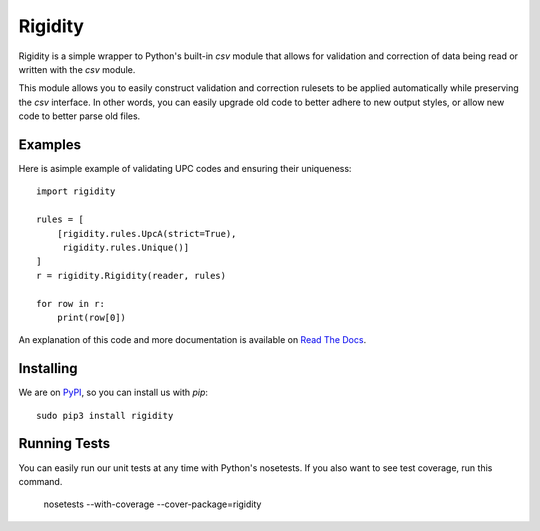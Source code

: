 Rigidity
========

.. image:: https://travis-ci.org/austinhartzheim/rigidity.svg?branch=master
   :target: https://travis-ci.org/austinhartzheim/rigidity
.. image:: https://coveralls.io/repos/austinhartzheim/rigidity/badge.svg?branch=master&service=github
   :target: https://coveralls.io/github/austinhartzheim/rigidity?branch=master 


Rigidity is a simple wrapper to Python's built-in `csv` module that allows for validation and correction of data being read or written with the `csv` module.

This module allows you to easily construct validation and correction rulesets to be applied automatically while preserving the `csv` interface. In other words, you can easily upgrade old code to better adhere to new output styles, or allow new code to better parse old files.

Examples
--------
Here is asimple example of validating UPC codes and ensuring their uniqueness::

   import rigidity
   
   rules = [
       [rigidity.rules.UpcA(strict=True),
        rigidity.rules.Unique()]
   ]
   r = rigidity.Rigidity(reader, rules)
   
   for row in r:
       print(row[0])

An explanation of this code and more documentation is available on `Read The Docs`_.

.. _Read The Docs: https://rigidity.readthedocs.io/en/latest/

Installing
----------
We are on `PyPI`_, so you can install us with `pip`::

   sudo pip3 install rigidity

.. _PyPI: https://pypi.python.org/pypi/rigidity/

Running Tests
-------------
You can easily run our unit tests at any time with Python's nosetests. If you also want to see test coverage, run this command.

   nosetests --with-coverage --cover-package=rigidity
